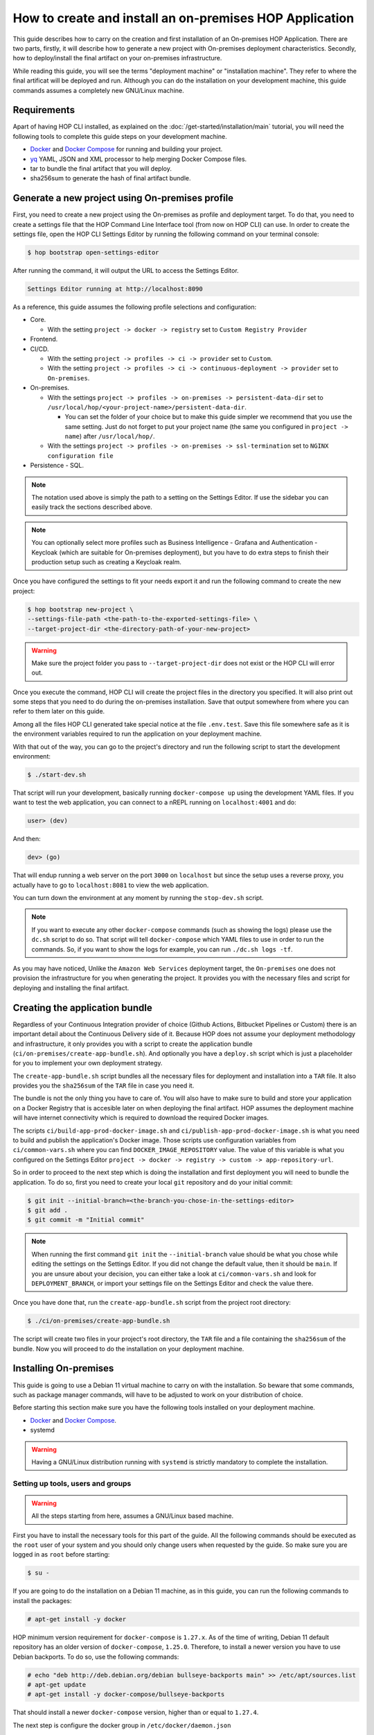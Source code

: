 How to create and install an on-premises HOP Application
===========================================================

This guide describes how to carry on the creation and first
installation of an On-premises HOP Application. There are two parts,
firstly, it will describe how to generate a new project with
On-premises deployment characteristics. Secondly, how to
deploy/install the final artifact on your on-premises
infrastructure.

While reading this guide, you will see the terms "deployment machine"
or "installation machine". They refer to where the final artificat
will be deployed and run. Although you can do the installation on your
development machine, this guide commands assumes a completely new
GNU/Linux machine.

Requirements
------------

Apart of having HOP CLI installed, as explained on the
:doc:`/get-started/installation/main` tutorial, you will need the
following tools to complete this guide steps on your development
machine.

- `Docker`_ and `Docker Compose`_ for running and building your project.
- `yq`_ YAML, JSON and XML processor to help merging Docker Compose files.
- tar to bundle the final artifact that you will deploy.
- sha256sum to generate the hash of final artifact bundle.

.. _Docker: https://www.docker.com/
.. _Docker Compose: https://docs.docker.com/compose/
.. _yq: https://github.com/mikefarah/yq

Generate a new project using On-premises profile
------------------------------------------------

First, you need to create a new project using the On-premises as
profile and deployment target. To do that, you need to create a
settings file that the HOP Command Line Interface tool (from now on
HOP CLI) can use. In order to create the settings file, open the HOP
CLI Settings Editor by running the following command on your terminal
console:

.. code-block:: console

   $ hop bootstrap open-settings-editor

After running the command, it will output the URL to access the Settings Editor.

.. code-block:: text

   Settings Editor running at http://localhost:8090

As a reference, this guide assumes the following profile selections
and configuration:

- Core.

  - With the setting ``project -> docker -> registry`` set to ``Custom Registry Provider``
- Frontend.
- CI/CD.

  - With the setting ``project -> profiles -> ci -> provider`` set to ``Custom``.
  - With the setting ``project -> profiles -> ci -> continuous-deployment -> provider`` set to ``On-premises``.
- On-premises.

  - With the settings ``project -> profiles -> on-premises -> persistent-data-dir`` set to ``/usr/local/hop/<your-project-name>/persistent-data-dir``.

    - You can set the folder of your choice but to make this guide
      simpler we recommend that you use the same setting. Just do not
      forget to put your project name (the same you configured in
      ``project -> name``) after ``/usr/local/hop/``.
  - With the settings ``project -> profiles -> on-premises -> ssl-termination`` set to ``NGINX configuration file``
- Persistence - SQL.

.. note::

   The notation used above is simply the path to a setting on the
   Settings Editor. If use the sidebar you can easily track the
   sections described above.

.. note::

   You can optionally select more profiles such as Business
   Intelligence - Grafana and Authentication - Keycloak (which are
   suitable for On-premises deployment), but you have to do extra
   steps to finish their production setup such as creating a Keycloak
   realm.

Once you have configured the settings to fit your needs export it and run
the following command to create the new project:

.. code-block:: console

   $ hop bootstrap new-project \
   --settings-file-path <the-path-to-the-exported-settings-file> \
   --target-project-dir <the-directory-path-of-your-new-project>

.. warning::

   Make sure the project folder you pass to ``--target-project-dir``
   does not exist or the HOP CLI will error out.

Once you execute the command, HOP CLI will create the project files in
the directory you specified. It will also print out some steps that
you need to do during the on-premises installation. Save that output
somewhere from where you can refer to them later on this guide.

Among all the files HOP CLI generated take special notice at the file
``.env.test``. Save this file somewhere safe as it is the environment
variables required to run the application on your deployment machine.

With that out of the way, you can go to the project's directory and
run the following script to start the development environment:

.. code-block:: console

   $ ./start-dev.sh

That script will run your development, basically running
``docker-compose up`` using the development YAML files. If you want to
test the web application, you can connect to a nREPL running on
``localhost:4001`` and do:

.. code-block:: clojure

   user> (dev)

And then:

.. code-block:: clojure

   dev> (go)

That will endup running a web server on the port ``3000`` on
``localhost`` but since the setup uses a reverse proxy, you actually
have to go to ``localhost:8081`` to view the web application.

You can turn down the environment at any moment by running the
``stop-dev.sh`` script.

.. note::

   If you want to execute any other ``docker-compose`` commands (such
   as showing the logs) please use the ``dc.sh`` script to do so. That
   script will tell ``docker-compose`` which YAML files to use in
   order to run the commands. So, if you want to show the logs for
   example, you can run ``./dc.sh logs -tf``.

As you may have noticed, Unlike the ``Amazon Web Services`` deployment
target, the ``On-premises`` one does not provision the infrastructure
for you when generating the project. It provides you with the
necessary files and script for deploying and installing the final
artifact.

Creating the application bundle
-------------------------------

Regardless of your Continuous Integration provider of choice (Github
Actions, Bitbucket Pipelines or Custom) there is an important detail
about the Continuous Delivery side of it. Because HOP does not assume
your deployment methodology and infrastructure, it only provides you
with a script to create the application bundle
(``ci/on-premises/create-app-bundle.sh``). And optionally you have a
``deploy.sh`` script which is just a placeholder for you to implement
your own deployment strategy.

The ``create-app-bundle.sh`` script bundles all the necessary
files for deployment and installation into a ``TAR`` file. It also
provides you the ``sha256sum`` of the ``TAR`` file in case you need it.

The bundle is not the only thing you have to care of. You will also
have to make sure to build and store your application on a Docker
Registry that is accesible later on when deploying the final
artifact. HOP assumes the deployment machine will have internet
connectivity which is required to download the required Docker images.

The scripts ``ci/build-app-prod-docker-image.sh`` and
``ci/publish-app-prod-docker-image.sh`` is what you need to build and
publish the application's Docker image. Those scripts use
configuration variables from ``ci/common-vars.sh`` where you can find
``DOCKER_IMAGE_REPOSITORY`` value. The value of this variable is what
you configured on the Settings Editor ``project -> docker -> registry
-> custom -> app-repository-url``.

So in order to proceed to the next step which is doing the
installation and first deployment you will need to bundle the
application. To do so, first you need to create your local ``git``
repository and do your initial commit:

.. code-block:: console

   $ git init --initial-branch=<the-branch-you-chose-in-the-settings-editor>
   $ git add .
   $ git commit -m "Initial commit"

.. note::

   When running the first command ``git init`` the
   ``--initial-branch`` value should be what you chose while editing
   the settings on the Settings Editor. If you did not change the
   default value, then it should be ``main``. If you are unsure about
   your decision, you can either take a look at ``ci/common-vars.sh``
   and look for ``DEPLOYMENT_BRANCH``, or import your settings file on
   the Settings Editor and check the value there.

Once you have done that, run the ``create-app-bundle.sh`` script from
the project root directory:

.. code-block:: console

   $ ./ci/on-premises/create-app-bundle.sh

The script will create two files in your project's root directory, the
``TAR`` file and a file containing the ``sha256sum`` of the
bundle. Now you will proceed to do the installation on your deployment
machine.

Installing On-premises
----------------------

This guide is going to use a Debian 11 virtual machine to carry on
with the installation. So beware that some commands, such as package
manager commands, will have to be adjusted to work on your
distribution of choice.

Before starting this section make sure you have the following tools
installed on your deployment machine.

- `Docker`_ and `Docker Compose`_.
- systemd

.. _Docker: https://www.docker.com/
.. _Docker Compose: https://docs.docker.com/compose/

.. warning::
   Having a GNU/Linux distribution running with ``systemd`` is strictly
   mandatory to complete the installation.

Setting up tools, users and groups
~~~~~~~~~~~~~~~~~~~~~~~~~~~~~~~~~~

.. warning::

   All the steps starting from here, assumes a GNU/Linux based
   machine.

First you have to install the necessary tools for this part of the
guide. All the following commands should be executed as the ``root``
user of your system and you should only change users when requested by
the guide. So make sure you are logged in as ``root`` before starting:

.. code-block:: console

   $ su -

If you are going to do the installation on a Debian 11 machine, as
in this guide, you can run the following commands to install the
packages:

.. code-block:: console

   # apt-get install -y docker

HOP minimum version requirement for ``docker-compose`` is
``1.27.x``. As of the time of writing, Debian 11 default repository
has an older version of ``docker-compose``, ``1.25.0``. Therefore, to
install a newer version you have to use Debian backports. To do so,
use the following commands:

.. code-block:: console

   # echo "deb http://deb.debian.org/debian bullseye-backports main" >> /etc/apt/sources.list
   # apt-get update
   # apt-get install -y docker-compose/bullseye-backports

That should install a newer ``docker-compose`` version, higher than or
equal to ``1.27.4``.

The next step is configure the docker group in
``/etc/docker/daemon.json``

.. code-block:: console

   # cat > /etc/docker/daemon.json <<EOF
     {
         "group": "docker"
     }
     EOF

After that, enable the ``docker`` service so it starts automatically
if the machine restarts. Then restart the service.

.. code-block:: console

   # systemctl enable docker
   # systemctl restart docker

You should also check for the ``docker`` service status and make sure
it is active and running.

.. code-block:: console

   # systemctl status docker

Now you will need to create the user that will run and own the
application files. The user and group name must be the same value as
the name of your project. That is, the same value you configured in
the Settings Editor.

.. code-block:: console

   # useradd -d /usr/local/hop/<your-project-name>/ -m -U -G docker -s /bin/bash <your-project-name>

Installing application
~~~~~~~~~~~~~~~~~~~~~~

Now that you have installed the required packages and set up the user
and group, the next step is to prepare the application files
directories for installation.

First you have to create the application files folder where all the
files to run the system will reside:

.. code-block:: console

   # mkdir -p /usr/local/hop/<your-project-name>/app-files

Apart from the ``app-files`` folder we need to create another very
important folder which is the ``persistent-data-dir`` folder. This
folder is where any of your application's system persistent data will
be stored. For example, you will need it to store the database
files. Make sure it is the same path you specified in the Settings
Editor when configuring the ``On-premises`` settings.

.. code-block:: console

   # mkdir -p <your-persistence-data-dir>

Since this setup is using a PostgreSQL database we need to create its
folder inside the ``persistent-data-dir`` as well:

.. code-block:: console

   # mkdir -p <your-persistence-data-dir>/postgres-data-dir

.. warning::

   If you choose ``HTTPS Portal container`` as the SSL termination
   option, you will also have to create the
   ``<your-persistent-data-dir>/https-portal-data-dir``. And please
   refer to the :ref:`installation-on-premises_https-portal` section
   at the end of this guide.

Once you have done that, change directory to the application files
``app-files`` folder.

.. code-block:: console

   # cd /usr/local/hop/<your-project-name>/app-files

Now you need to bring the application bundle you created previously
using the ``create-app-bundle.sh`` script to your installation
machine. Move the ``.tar`` file to
``/usr/local/hop/<your-project-name>/app-files``. And extract it with
the command:

.. code-block:: console

   # tar xf <your-tar-file-name>

After extracting the file you will need to copy to the same directory
the ``.env.test`` file mentioned at the beginning of this guide. Move
it to the ``/usr/local/hop/<your-project-name>/app-files`` and at the
same time rename the file name to just ``.env``:

.. code-block:: console

   # mv <path-to-your-dot-env-file>/.env.test .env

Next, copy both ``start-app.sh`` and ``stop-app.sh`` from the
``on-premises-files`` folder to the root ``app-files`` folder:

.. code-block:: console

   # cp on-premises-files/usr/local/hop/<your-project-name>/bin/{start-app.sh,stop-app.sh} .

Now change the permissions of the files in the directory to be owned
by the application's user and group. You created them in a previous
step. If you followed the guide, both user and group should have the
same name. That is, the name of your project.

.. code-block:: console

   # chown -R <your-project-name>:<your-project-name> * .??*

Next step is to setup the ``systemd`` files. Assuming you are in the
same folder as in the previous command, copy the file in
``on-premises-files/etc/systemd/system/<your-project-name>-app.service`` to ``/etc/systemd/system/``:

.. code-block:: console

   # cp on-premises-files/etc/systemd/system/<your-project-name>-app.service /etc/systemd/system/

The next steps requires you to login as the application user. So login
as the application user first and then proceed with the next steps:

.. code-block:: console

   # su - <your-project-name>

If you type ``pwd`` on your console you should be in
``/usr/local/hop/<your-project-name>``, your home folder. With that in
mind, copy the files ``.bashrc`` and ``.profile`` from
``~/app-files/on-premises-files/usr/local/hop/<your-project-name>/{.bashrc,.profile}``
to your home folder:

.. code-block:: console

   $ cp ~/app-files/on-premises-files/usr/local/hop/<your-project-name>/{.bashrc,.profile} ~/

Now create the a ``bin`` folder in your home directory and copy the
script that will run the application with healthchecks:

.. code-block:: console

   $ mkdir -p ~/bin
   $ cp ~/app-files/on-premises-files/usr/local/hop/<your-project-name>/bin/app-with-healthchecks.sh ~/bin
   $ chmod 755 ~/bin/app-with-healthchecks.sh

At this point you can already run the application. As it is the first
time, you have to run the application and do the steps listed in the
output of the HOP CLI when you generated the project. In the case of
this guide, our single post-installation step is to create the
database schema and users. To do so, you need to run the application
environment and connect to the database to execute the SQL statements
that appear in the post-installation steps.

But before you do it, logout and login back so the changes you made to
the files ``.bashrc`` and ``.profile`` take effect. More importantly,
it will set an environment variable required to run the
``app-with-healthchecks.sh`` script.

.. code-block:: console

   $ logout
   # su - <your-project-name>

Now run the following to start the application:

.. code-block:: console

   $ ~/bin/app-with-healthchecks.sh start

This might take a bit depending on your internet connection as it has
to download the required Docker images to run the environment. Once it
finishs downloading the images, it will print out the logs. Do not
worry if you see any errors in the ``app`` logs, that is because the
database is not configured yet. To do so, go to ``~/app-files`` and
use ``docker-compose`` to access the ``psql`` shell:

.. code-block:: console

   $ cd ~/app-files
   $ docker-compose exec psql --user postgres <the-database-name-you-chose>

This will open the ``psql`` shell. Now execute the SQL statements that
appear in the HOP CLI post-installation steps and then exit.

Now stop the application service:

.. code-block:: console

   $ ~/bin/app-with-healthchecks.sh stop

The remaining tasks will require you be a root user again, so logout:

.. code-block:: console

   $ logout

Finally you have to enable and run your application service:

.. code-block:: console

   # systemctl enable <your-project-name>-app.service
   # systemctl start <your-project-name>-app.service

If everything works as expected you should see that the application
service is up and running using the following command:

.. code-block:: console

   # systemctl status <your-project-name>-app.service

SSL Termination
~~~~~~~~~~~~~~~

Now, the system is running but it is still available only on localhost
and with no SSL termination. HOP offers two ways of achieving this:

- Configuration for NGINX reverse proxy (the option selected by this guide).
- `HTTPS Portal`_ which automatically issues certificates with `Let's Encrypt`_.

.. _HTTPS Portal: https://github.com/SteveLTN/https-portal
.. _Let's Encrypt: https://letsencrypt.org/

NGINX
+++++

This guide is using NGINX reverse proxy configuration option which
only provides a ``.conf`` file with the necessary configuration to do
SSL termination using NGINX. The file can be found in
``/usr/local/hop/<your-project-name>/app-files/on-premises-files/etc/nginx/nginx.conf``. However
how you install NGINX and generate the certificates is up to you.

From this file point of view, you would only need to change the lines
68 and 69 to point to your certificate PEM and key file. The rest of
the configuration is ready to send the plain HTTP traffic to the
application's reverse proxy sitting on ``127.0.0.1:8081``.

.. _installation-on-premises_https-portal:

HTTPS Portal
++++++++++++

If you choose HTTPS Portal, this is the easiest way to setup SSL
termination for your application. It uses Let's Encrypt to get the SSL
certificates for your domain and checks if they are expired every week
and renew them 30 days before they expire.

HOP CLI will add to the generated project a ``docker-compose`` file
named ``docker-compose.https-portal.to-deploy.yml`` which is only used
for test and production environments (i.e., it will not run on
development). There is one important setting in that YAML file that
you need to change when going live which is the ``STAGE`` environment
variable.

By default HOP sets it to ``staging``, which is also the default value
on HTTPS Portal. This means, HTTPS Portal will get test (untrusted)
certificates from Let's Encrypt. When you are ready to go live, please
change that value in the ``.env`` file located in the ``app-files``
folder. Look for the ``HTTPS_PORTAL_STAGE`` environment variable and
change its value to ``production``. For this change to take effect,
you will have to stop and start the application service:

.. code-block:: console

   # systemctl stop <your-project-name>-app.service
   # systemctl start <your-project-name>-app.service

Now the application should be back up and running with new trusted
Let's Encrypt certificates.

.. warning::

   It is extremely important that you know about `Let's Encrypt rate
   limits`_ and `how HTTPS Portal works`_ in order to avoid hitting
   any road blocks when testing or setting up the production
   configuration.

.. _Let's Encrypt rate limits: https://letsencrypt.org/docs/rate-limits/
.. _how HTTPS Portal works: https://github.com/SteveLTN/https-portal#how-it-works
